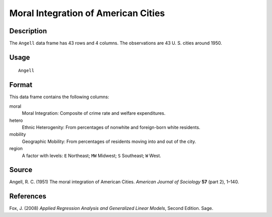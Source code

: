 +--------------------------------------+--------------------------------------+
| Angell                               |
| R Documentation                      |
+--------------------------------------+--------------------------------------+

Moral Integration of American Cities
------------------------------------

Description
~~~~~~~~~~~

The ``Angell`` data frame has 43 rows and 4 columns. The observations
are 43 U. S. cities around 1950.

Usage
~~~~~

::

    Angell

Format
~~~~~~

This data frame contains the following columns:

moral
    Moral Integration: Composite of crime rate and welfare expenditures.

hetero
    Ethnic Heterogenity: From percentages of nonwhite and foreign-born
    white residents.

mobility
    Geographic Mobility: From percentages of residents moving into and
    out of the city.

region
    A factor with levels: ``E`` Northeast; ``MW`` Midwest; ``S``
    Southeast; ``W`` West.

Source
~~~~~~

Angell, R. C. (1951) The moral integration of American Cities. *American
Journal of Sociology* **57** (part 2), 1–140.

References
~~~~~~~~~~

Fox, J. (2008) *Applied Regression Analysis and Generalized Linear
Models*, Second Edition. Sage.
